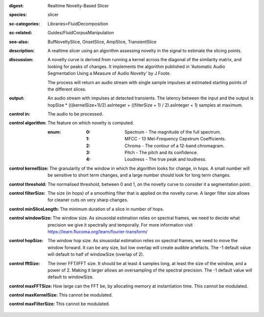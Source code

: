 :digest: Realtime Novelty-Based Slicer
:species: slicer
:sc-categories: Libraries>FluidDecomposition
:sc-related: Guides/FluidCorpusManipulation
:see-also: BufNoveltySlice, OnsetSlice, AmpSlice, TransientSlice
:description: A realtime slicer using an algorithm assessing novelty in the signal to estimate the slicing points.
:discussion: 
   A novelty curve is derived from running a kernel across the diagonal of the similarity matrix, and looking for peaks of changes. It implements the algorithm published in 'Automatic Audio Segmentation Using a Measure of Audio Novelty' by J Foote.

   The process will return an audio stream with single sample impulses at estimated starting points of the different slices.

:output: An audio stream with impulses at detected transients. The latency between the input and the output is hopSize * (((kernelSize+1)/2).asInteger + ((filterSize + 1) / 2).asInteger + 1) samples at maximum.


:control in:

   The audio to be processed.

:control algorithm:

   The feature on which novelty is computed.

   :enum:

      :0:
         Spectrum - The magnitude of the full spectrum.

      :1:
         MFCC - 13 Mel-Frequency Cepstrum Coefficients.

      :2:
         Chroma - The contour of a 12-band chromagram.

      :3:
         Pitch - The pitch and its confidence.

      :4:
         Loudness - The true peak and loudness.

:control kernelSize:

   The granularity of the window in which the algorithm looks for change, in hops. A small number will be sensitive to short term changes, and a large number should look for long term changes.

:control threshold:

   The normalised threshold, between 0 and 1, on the novelty curve to consider it a segmentation point.

:control filterSize:

   The size (in hops) of a smoothing filter that is applied on the novelty curve. A larger filter size allows for cleaner cuts on very sharp changes.

:control minSliceLength:

   The minimum duration of a slice in number of hops.

:control windowSize:

   The window size. As sinusoidal estimation relies on spectral frames, we need to decide what precision we give it spectrally and temporally. For more information visit https://learn.flucoma.org/learn/fourier-transform/

:control hopSize:

   The window hop size. As sinusoidal estimation relies on spectral frames, we need to move the window forward. It can be any size, but low overlap will create audible artefacts. The -1 default value will default to half of windowSize (overlap of 2).

:control fftSize:

   The inner FFT/IFFT size. It should be at least 4 samples long, at least the size of the window, and a power of 2. Making it larger allows an oversampling of the spectral precision. The -1 default value will default to windowSize.

:control maxFFTSize:

   How large can the FFT be, by allocating memory at instantiation time. This cannot be modulated.

:control maxKernelSize:

   This cannot be modulated.

:control maxFilterSize:

   This cannot be modulated.

